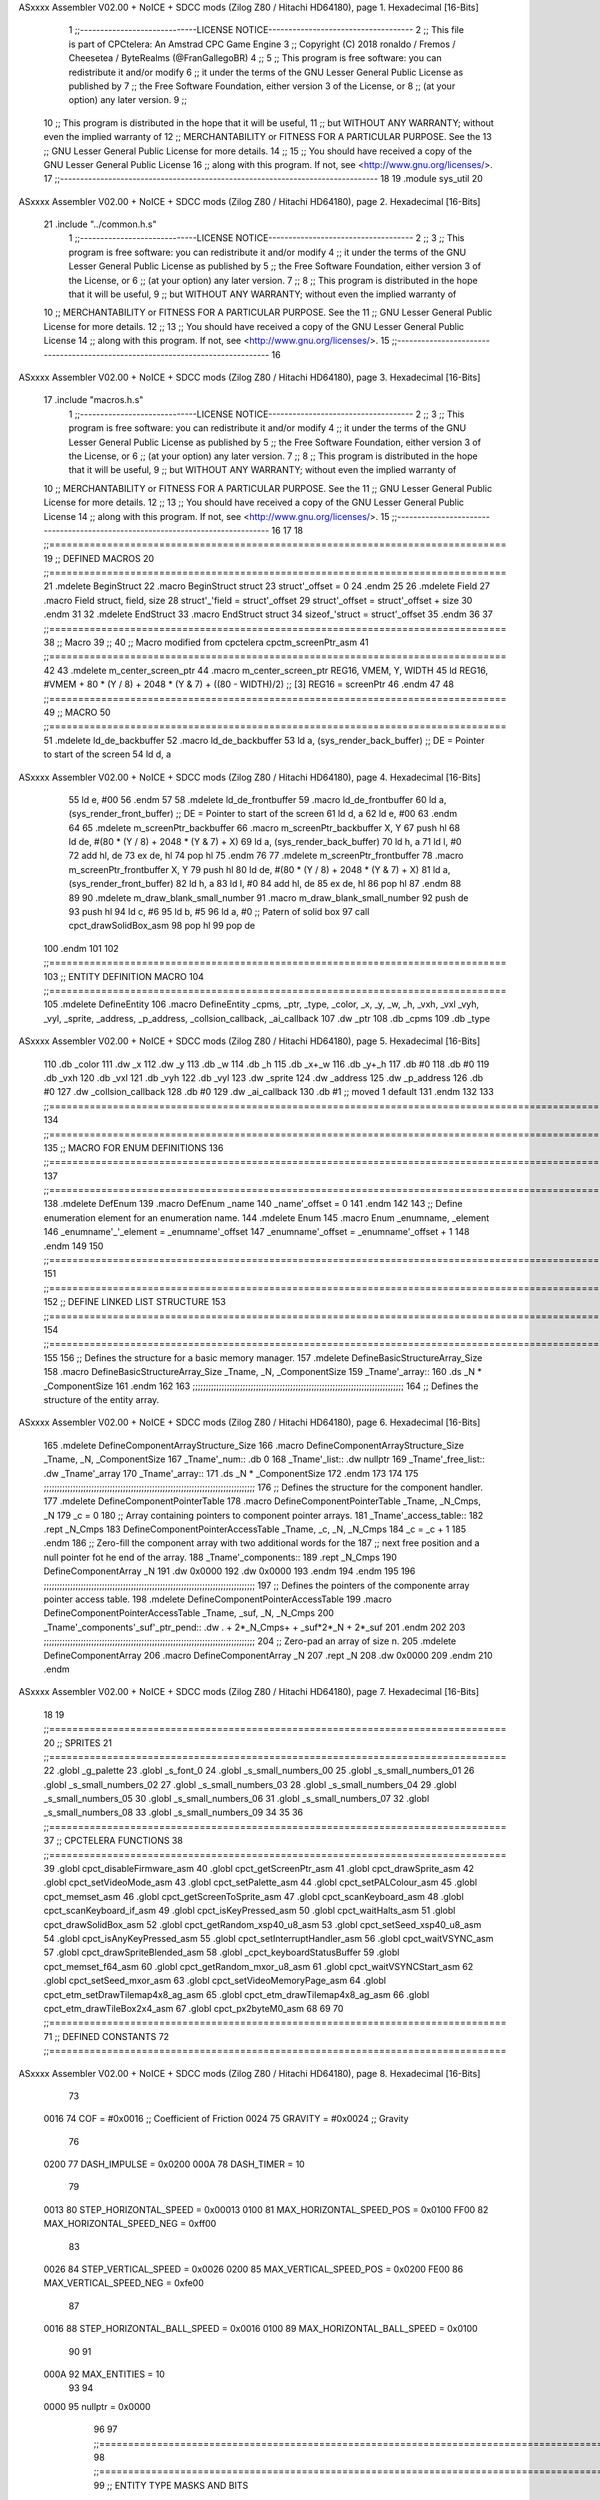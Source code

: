 ASxxxx Assembler V02.00 + NoICE + SDCC mods  (Zilog Z80 / Hitachi HD64180), page 1.
Hexadecimal [16-Bits]



                              1 ;;-----------------------------LICENSE NOTICE------------------------------------
                              2 ;;  This file is part of CPCtelera: An Amstrad CPC Game Engine 
                              3 ;;  Copyright (C) 2018 ronaldo / Fremos / Cheesetea / ByteRealms (@FranGallegoBR)
                              4 ;;
                              5 ;;  This program is free software: you can redistribute it and/or modify
                              6 ;;  it under the terms of the GNU Lesser General Public License as published by
                              7 ;;  the Free Software Foundation, either version 3 of the License, or
                              8 ;;  (at your option) any later version.
                              9 ;;
                             10 ;;  This program is distributed in the hope that it will be useful,
                             11 ;;  but WITHOUT ANY WARRANTY; without even the implied warranty of
                             12 ;;  MERCHANTABILITY or FITNESS FOR A PARTICULAR PURPOSE.  See the
                             13 ;;  GNU Lesser General Public License for more details.
                             14 ;;
                             15 ;;  You should have received a copy of the GNU Lesser General Public License
                             16 ;;  along with this program.  If not, see <http://www.gnu.org/licenses/>.
                             17 ;;-------------------------------------------------------------------------------
                             18 
                             19 .module sys_util
                             20 
ASxxxx Assembler V02.00 + NoICE + SDCC mods  (Zilog Z80 / Hitachi HD64180), page 2.
Hexadecimal [16-Bits]



                             21 .include "../common.h.s"
                              1 ;;-----------------------------LICENSE NOTICE------------------------------------
                              2 ;;
                              3 ;;  This program is free software: you can redistribute it and/or modify
                              4 ;;  it under the terms of the GNU Lesser General Public License as published by
                              5 ;;  the Free Software Foundation, either version 3 of the License, or
                              6 ;;  (at your option) any later version.
                              7 ;;
                              8 ;;  This program is distributed in the hope that it will be useful,
                              9 ;;  but WITHOUT ANY WARRANTY; without even the implied warranty of
                             10 ;;  MERCHANTABILITY or FITNESS FOR A PARTICULAR PURPOSE.  See the
                             11 ;;  GNU Lesser General Public License for more details.
                             12 ;;
                             13 ;;  You should have received a copy of the GNU Lesser General Public License
                             14 ;;  along with this program.  If not, see <http://www.gnu.org/licenses/>.
                             15 ;;-------------------------------------------------------------------------------
                             16 
ASxxxx Assembler V02.00 + NoICE + SDCC mods  (Zilog Z80 / Hitachi HD64180), page 3.
Hexadecimal [16-Bits]



                             17 .include "macros.h.s"
                              1 ;;-----------------------------LICENSE NOTICE------------------------------------
                              2 ;;
                              3 ;;  This program is free software: you can redistribute it and/or modify
                              4 ;;  it under the terms of the GNU Lesser General Public License as published by
                              5 ;;  the Free Software Foundation, either version 3 of the License, or
                              6 ;;  (at your option) any later version.
                              7 ;;
                              8 ;;  This program is distributed in the hope that it will be useful,
                              9 ;;  but WITHOUT ANY WARRANTY; without even the implied warranty of
                             10 ;;  MERCHANTABILITY or FITNESS FOR A PARTICULAR PURPOSE.  See the
                             11 ;;  GNU Lesser General Public License for more details.
                             12 ;;
                             13 ;;  You should have received a copy of the GNU Lesser General Public License
                             14 ;;  along with this program.  If not, see <http://www.gnu.org/licenses/>.
                             15 ;;-------------------------------------------------------------------------------
                             16 
                             17 
                             18 ;;===============================================================================
                             19 ;; DEFINED MACROS
                             20 ;;===============================================================================
                             21 .mdelete BeginStruct
                             22 .macro BeginStruct struct
                             23     struct'_offset = 0
                             24 .endm
                             25 
                             26 .mdelete Field
                             27 .macro Field struct, field, size
                             28     struct'_'field = struct'_offset
                             29     struct'_offset = struct'_offset + size
                             30 .endm
                             31 
                             32 .mdelete EndStruct
                             33 .macro EndStruct struct
                             34     sizeof_'struct = struct'_offset
                             35 .endm
                             36 
                             37 ;;===============================================================================
                             38 ;; Macro
                             39 ;;
                             40 ;; Macro modified from cpctelera cpctm_screenPtr_asm
                             41 ;;===============================================================================
                             42 
                             43 .mdelete m_center_screen_ptr 
                             44 .macro m_center_screen_ptr REG16, VMEM, Y, WIDTH
                             45    ld REG16, #VMEM + 80 * (Y / 8) + 2048 * (Y & 7) + ((80 - WIDTH)/2)   ;; [3] REG16 = screenPtr
                             46 .endm
                             47 
                             48 ;;===============================================================================
                             49 ;; MACRO
                             50 ;;===============================================================================
                             51 .mdelete ld_de_backbuffer
                             52 .macro ld_de_backbuffer
                             53    ld   a, (sys_render_back_buffer)          ;; DE = Pointer to start of the screen
                             54    ld   d, a
ASxxxx Assembler V02.00 + NoICE + SDCC mods  (Zilog Z80 / Hitachi HD64180), page 4.
Hexadecimal [16-Bits]



                             55    ld   e, #00
                             56 .endm
                             57 
                             58 .mdelete ld_de_frontbuffer
                             59 .macro ld_de_frontbuffer
                             60    ld   a, (sys_render_front_buffer)         ;; DE = Pointer to start of the screen
                             61    ld   d, a
                             62    ld   e, #00
                             63 .endm
                             64 
                             65 .mdelete m_screenPtr_backbuffer
                             66 .macro m_screenPtr_backbuffer X, Y
                             67    push hl
                             68    ld de, #(80 * (Y / 8) + 2048 * (Y & 7) + X)
                             69    ld a, (sys_render_back_buffer)
                             70    ld h, a
                             71    ld l, #0         
                             72    add hl, de
                             73    ex de, hl
                             74    pop hl
                             75 .endm
                             76 
                             77 .mdelete m_screenPtr_frontbuffer
                             78 .macro m_screenPtr_frontbuffer X, Y
                             79    push hl
                             80    ld de, #(80 * (Y / 8) + 2048 * (Y & 7) + X)
                             81    ld a, (sys_render_front_buffer)
                             82    ld h, a
                             83    ld l, #0         
                             84    add hl, de
                             85    ex de, hl
                             86    pop hl
                             87 .endm
                             88 
                             89 
                             90 .mdelete m_draw_blank_small_number
                             91 .macro m_draw_blank_small_number
                             92    push de
                             93    push hl
                             94    ld c, #6
                             95    ld b, #5
                             96    ld a, #0                         ;; Patern of solid box
                             97    call cpct_drawSolidBox_asm
                             98    pop hl
                             99    pop de
                            100 .endm
                            101 
                            102 ;;===============================================================================
                            103 ;; ENTITY DEFINITION MACRO
                            104 ;;===============================================================================
                            105 .mdelete DefineEntity
                            106 .macro DefineEntity _cpms, _ptr, _type, _color, _x, _y, _w, _h, _vxh, _vxl _vyh, _vyl, _sprite, _address, _p_address, _collsion_callback, _ai_callback
                            107     .dw _ptr
                            108     .db _cpms
                            109     .db _type
ASxxxx Assembler V02.00 + NoICE + SDCC mods  (Zilog Z80 / Hitachi HD64180), page 5.
Hexadecimal [16-Bits]



                            110     .db _color
                            111     .dw _x
                            112     .dw _y
                            113     .db _w
                            114     .db _h
                            115     .db _x+_w
                            116     .db _y+_h
                            117     .db #0
                            118     .db #0
                            119     .db _vxh
                            120     .db _vxl
                            121     .db _vyh
                            122     .db _vyl
                            123     .dw _sprite
                            124     .dw _address
                            125     .dw _p_address
                            126     .db #0
                            127     .dw _collsion_callback
                            128     .db #0
                            129     .dw _ai_callback
                            130     .db #1           ;; moved 1 default
                            131 .endm
                            132 
                            133 ;;==============================================================================================================================
                            134 ;;==============================================================================================================================
                            135 ;;  MACRO FOR ENUM DEFINITIONS
                            136 ;;==============================================================================================================================
                            137 ;;==============================================================================================================================
                            138 .mdelete DefEnum
                            139 .macro DefEnum _name
                            140     _name'_offset = 0
                            141 .endm
                            142 
                            143 ;;  Define enumeration element for an enumeration name.
                            144 .mdelete Enum
                            145 .macro Enum _enumname, _element
                            146     _enumname'_'_element = _enumname'_offset
                            147     _enumname'_offset = _enumname'_offset + 1
                            148 .endm
                            149 
                            150 ;;==============================================================================================================================
                            151 ;;==============================================================================================================================
                            152 ;;  DEFINE LINKED LIST STRUCTURE
                            153 ;;==============================================================================================================================
                            154 ;;==============================================================================================================================
                            155 
                            156 ;;  Defines the structure for a basic memory manager.
                            157 .mdelete DefineBasicStructureArray_Size
                            158 .macro DefineBasicStructureArray_Size _Tname, _N, _ComponentSize
                            159     _Tname'_array::
                            160         .ds _N * _ComponentSize
                            161 .endm
                            162 
                            163 ;;;;;;;;;;;;;;;;;;;;;;;;;;;;;;;;;;;;;;;;;;;;;;;;;;;;;;;;;;;;;;;;;;;;;;;;;;;;;;;;
                            164 ;;  Defines the structure of the entity array.
ASxxxx Assembler V02.00 + NoICE + SDCC mods  (Zilog Z80 / Hitachi HD64180), page 6.
Hexadecimal [16-Bits]



                            165 .mdelete DefineComponentArrayStructure_Size
                            166 .macro DefineComponentArrayStructure_Size _Tname, _N, _ComponentSize
                            167     _Tname'_num::         .db 0
                            168     _Tname'_list::        .dw nullptr
                            169     _Tname'_free_list::   .dw _Tname'_array
                            170     _Tname'_array::
                            171         .ds _N * _ComponentSize
                            172 .endm
                            173 
                            174 
                            175 ;;;;;;;;;;;;;;;;;;;;;;;;;;;;;;;;;;;;;;;;;;;;;;;;;;;;;;;;;;;;;;;;;;;;;;;;;;;;;;;;
                            176 ;;  Defines the structure for the component handler.
                            177 .mdelete DefineComponentPointerTable
                            178 .macro DefineComponentPointerTable _Tname, _N_Cmps, _N
                            179     _c = 0
                            180     ;;  Array containing pointers to component pointer arrays.
                            181     _Tname'_access_table::
                            182     .rept _N_Cmps
                            183         DefineComponentPointerAccessTable _Tname, \_c, _N, _N_Cmps
                            184         _c = _c + 1
                            185     .endm
                            186     ;;  Zero-fill the component array with two additional words for the
                            187     ;;  next free position and a null pointer fot he end of the array.
                            188     _Tname'_components::
                            189    .rept _N_Cmps
                            190         DefineComponentArray _N
                            191         .dw 0x0000
                            192         .dw 0x0000
                            193     .endm
                            194 .endm
                            195 
                            196 ;;;;;;;;;;;;;;;;;;;;;;;;;;;;;;;;;;;;;;;;;;;;;;;;;;;;;;;;;;;;;;;;;;;;;;;;;;;;;;;;
                            197 ;;  Defines the pointers of the componente array pointer access table.
                            198 .mdelete DefineComponentPointerAccessTable
                            199 .macro DefineComponentPointerAccessTable _Tname, _suf, _N, _N_Cmps
                            200     _Tname'_components'_suf'_ptr_pend::    .dw . + 2*_N_Cmps+ + _suf*2*_N + 2*_suf
                            201 .endm
                            202 
                            203 ;;;;;;;;;;;;;;;;;;;;;;;;;;;;;;;;;;;;;;;;;;;;;;;;;;;;;;;;;;;;;;;;;;;;;;;;;;;;;;;;
                            204 ;;  Zero-pad an array of size n.
                            205 .mdelete DefineComponentArray
                            206 .macro DefineComponentArray _N
                            207     .rept _N
                            208         .dw 0x0000
                            209     .endm
                            210 .endm
ASxxxx Assembler V02.00 + NoICE + SDCC mods  (Zilog Z80 / Hitachi HD64180), page 7.
Hexadecimal [16-Bits]



                             18 
                             19 ;;===============================================================================
                             20 ;; SPRITES
                             21 ;;===============================================================================
                             22 .globl _g_palette
                             23 .globl _s_font_0
                             24 .globl _s_small_numbers_00
                             25 .globl _s_small_numbers_01
                             26 .globl _s_small_numbers_02
                             27 .globl _s_small_numbers_03
                             28 .globl _s_small_numbers_04
                             29 .globl _s_small_numbers_05
                             30 .globl _s_small_numbers_06
                             31 .globl _s_small_numbers_07
                             32 .globl _s_small_numbers_08
                             33 .globl _s_small_numbers_09
                             34 
                             35 
                             36 ;;===============================================================================
                             37 ;; CPCTELERA FUNCTIONS
                             38 ;;===============================================================================
                             39 .globl cpct_disableFirmware_asm
                             40 .globl cpct_getScreenPtr_asm
                             41 .globl cpct_drawSprite_asm
                             42 .globl cpct_setVideoMode_asm
                             43 .globl cpct_setPalette_asm
                             44 .globl cpct_setPALColour_asm
                             45 .globl cpct_memset_asm
                             46 .globl cpct_getScreenToSprite_asm
                             47 .globl cpct_scanKeyboard_asm
                             48 .globl cpct_scanKeyboard_if_asm
                             49 .globl cpct_isKeyPressed_asm
                             50 .globl cpct_waitHalts_asm
                             51 .globl cpct_drawSolidBox_asm
                             52 .globl cpct_getRandom_xsp40_u8_asm
                             53 .globl cpct_setSeed_xsp40_u8_asm
                             54 .globl cpct_isAnyKeyPressed_asm
                             55 .globl cpct_setInterruptHandler_asm
                             56 .globl cpct_waitVSYNC_asm
                             57 .globl cpct_drawSpriteBlended_asm
                             58 .globl _cpct_keyboardStatusBuffer
                             59 .globl cpct_memset_f64_asm
                             60 .globl cpct_getRandom_mxor_u8_asm
                             61 .globl cpct_waitVSYNCStart_asm
                             62 .globl cpct_setSeed_mxor_asm
                             63 .globl cpct_setVideoMemoryPage_asm
                             64 .globl cpct_etm_setDrawTilemap4x8_ag_asm
                             65 .globl cpct_etm_drawTilemap4x8_ag_asm
                             66 .globl cpct_etm_drawTileBox2x4_asm
                             67 .globl cpct_px2byteM0_asm
                             68 
                             69 
                             70 ;;===============================================================================
                             71 ;; DEFINED CONSTANTS
                             72 ;;===============================================================================
ASxxxx Assembler V02.00 + NoICE + SDCC mods  (Zilog Z80 / Hitachi HD64180), page 8.
Hexadecimal [16-Bits]



                             73 
                     0016    74 COF                     = #0x0016           ;; Coefficient of Friction
                     0024    75 GRAVITY                 = #0x0024           ;; Gravity
                             76 
                     0200    77 DASH_IMPULSE            = 0x0200
                     000A    78 DASH_TIMER              = 10
                             79 
                     0013    80 STEP_HORIZONTAL_SPEED       = 0x00013
                     0100    81 MAX_HORIZONTAL_SPEED_POS    = 0x0100
                     FF00    82 MAX_HORIZONTAL_SPEED_NEG    = 0xff00
                             83 
                     0026    84 STEP_VERTICAL_SPEED       = 0x0026
                     0200    85 MAX_VERTICAL_SPEED_POS    = 0x0200
                     FE00    86 MAX_VERTICAL_SPEED_NEG    = 0xfe00
                             87 
                     0016    88 STEP_HORIZONTAL_BALL_SPEED      = 0x0016
                     0100    89 MAX_HORIZONTAL_BALL_SPEED       = 0x0100
                             90 
                             91 
                     000A    92 MAX_ENTITIES = 10
                             93 
                             94 
                     0000    95 nullptr = 0x0000
                             96 
                             97 ;;==============================================================================================================================
                             98 ;;==============================================================================================================================
                             99 ;;  ENTITY TYPE MASKS AND BITS
                            100 ;;==============================================================================================================================
                            101 ;;==============================================================================================================================
                     0000   102 e_type_default              = 0x00
                     0001   103 e_type_player               = 0x01
                     0002   104 e_type_ball                 = 0x02
                     0004   105 e_type_wall                 = 0x04
                     0008   106 e_type_mob                  = 0x08
                     0010   107 e_type_shield               = 0x10
                     0020   108 e_type_dead                 = 0x20
                     00FF   109 e_type_invalid              = 0xff
                            110 
                            111 ;;===============================================================================
                            112 ;;COMPONENT TYPES
                            113 ;;===============================================================================
                     0000   114 e_cmp          = 0
                     0001   115 e_cmp_alive    = 0x01   ;;entidad renderizable
                     0002   116 e_cmp_render   = 0x02   ;;entidad renderizable
                     0004   117 e_cmp_physics  = 0x04   ;;entidad que se puede mover
                     0008   118 e_cmp_input    = 0x08   ;;entidad controlable por input  
                     0010   119 e_cmp_ai       = 0x10   ;;entidad controlable con ia
                     0020   120 e_cmp_animated = 0x20   ;;entidad animada
                     0040   121 e_cmp_collider = 0x40   ;;entidad que puede colisionar
                     0080   122 e_cmp_collisionable = 0x80   ;;entidad que puede ser colisionada
                     0047   123 e_cmp_paddle = e_cmp_alive | e_cmp_render | e_cmp_physics | e_cmp_collider  ;;componente por defecto
                     0057   124 e_cmp_oponent_paddle = e_cmp_alive | e_cmp_render | e_cmp_physics | e_cmp_collider | e_cmp_ai ;;componente por defecto
                     0087   125 e_cpm_ball = e_cmp_alive | e_cmp_render | e_cmp_physics | e_cmp_collisionable
                     0043   126 e_cmp_border_wall = e_cmp_alive | e_cmp_collider | e_cmp_render
                            127 
ASxxxx Assembler V02.00 + NoICE + SDCC mods  (Zilog Z80 / Hitachi HD64180), page 9.
Hexadecimal [16-Bits]



                            128 ;;===============================================================================
                            129 ;;COLISION TYPES
                            130 ;;===============================================================================
                     0000   131 e_col_null = 0
                     0001   132 e_col_left  = 0x01
                     0002   133 e_col_right = 0x02
                     0004   134 e_col_up    = 0x04
                     0008   135 e_col_down  = 0x08
                            136 
                            137 ;;===============================================================================
                            138 ;; Entity Component IDs
                            139 ;;===============================================================================
   0000                     140 DefEnum e_cmpID
                     0000     1     e_cmpID_offset = 0
   0000                     141 Enum e_cmpID Render
                     0000     1     e_cmpID_Render = e_cmpID_offset
                     0001     2     e_cmpID_offset = e_cmpID_offset + 1
   0000                     142 Enum e_cmpID Physics
                     0001     1     e_cmpID_Physics = e_cmpID_offset
                     0002     2     e_cmpID_offset = e_cmpID_offset + 1
   0000                     143 Enum e_cmpID AI
                     0002     1     e_cmpID_AI = e_cmpID_offset
                     0003     2     e_cmpID_offset = e_cmpID_offset + 1
   0000                     144 Enum e_cmpID Animation
                     0003     1     e_cmpID_Animation = e_cmpID_offset
                     0004     2     e_cmpID_offset = e_cmpID_offset + 1
   0000                     145 Enum e_cmpID Collision
                     0004     1     e_cmpID_Collision = e_cmpID_offset
                     0005     2     e_cmpID_offset = e_cmpID_offset + 1
   0000                     146 Enum e_cmpID Num_Components
                     0005     1     e_cmpID_Num_Components = e_cmpID_offset
                     0006     2     e_cmpID_offset = e_cmpID_offset + 1
                            147 
                            148 
                            149 
                            150 ;; Keyboard constants
                     000A   151 BUFFER_SIZE = 10
                     00FF   152 ZERO_KEYS_ACTIVATED = #0xFF
                            153 
                            154 ;; Score constants
                     0004   155 SCORE_NUM_BYTES = 4
                            156 
                            157 ;; SMALL NUMBERS CONSTANTS
                     0002   158 S_SMALL_NUMBERS_WIDTH = 2
                     0005   159 S_SMALL_NUMBERS_HEIGHT = 5
                            160 ;; Font constants
                     0002   161 FONT_WIDTH = 2
                     0009   162 FONT_HEIGHT = 9
                            163 
                            164 
                            165 ;;===============================================================================
                            166 ;; ENTITIY SCTRUCTURE CREATION
                            167 ;;===============================================================================
   0000                     168 BeginStruct e
                     0000     1     e_offset = 0
ASxxxx Assembler V02.00 + NoICE + SDCC mods  (Zilog Z80 / Hitachi HD64180), page 10.
Hexadecimal [16-Bits]



   0000                     169 Field e, ptr                , 2
                     0000     1     e_ptr = e_offset
                     0002     2     e_offset = e_offset + 2
   0000                     170 Field e, cmps               , 1
                     0002     1     e_cmps = e_offset
                     0003     2     e_offset = e_offset + 1
   0000                     171 Field e, type               , 1
                     0003     1     e_type = e_offset
                     0004     2     e_offset = e_offset + 1
   0000                     172 Field e, color              , 1
                     0004     1     e_color = e_offset
                     0005     2     e_offset = e_offset + 1
   0000                     173 Field e, x                  , 2
                     0005     1     e_x = e_offset
                     0007     2     e_offset = e_offset + 2
   0000                     174 Field e, y                  , 2
                     0007     1     e_y = e_offset
                     0009     2     e_offset = e_offset + 2
   0000                     175 Field e, w                  , 1
                     0009     1     e_w = e_offset
                     000A     2     e_offset = e_offset + 1
   0000                     176 Field e, h                  , 1
                     000A     1     e_h = e_offset
                     000B     2     e_offset = e_offset + 1
   0000                     177 Field e, end_x              , 1
                     000B     1     e_end_x = e_offset
                     000C     2     e_offset = e_offset + 1
   0000                     178 Field e, end_y              , 1
                     000C     1     e_end_y = e_offset
                     000D     2     e_offset = e_offset + 1
   0000                     179 Field e, last_x             , 1
                     000D     1     e_last_x = e_offset
                     000E     2     e_offset = e_offset + 1
   0000                     180 Field e, last_y             , 1
                     000E     1     e_last_y = e_offset
                     000F     2     e_offset = e_offset + 1
   0000                     181 Field e, vx                 , 2
                     000F     1     e_vx = e_offset
                     0011     2     e_offset = e_offset + 2
   0000                     182 Field e, vy                 , 2
                     0011     1     e_vy = e_offset
                     0013     2     e_offset = e_offset + 2
   0000                     183 Field e, sprite             , 2
                     0013     1     e_sprite = e_offset
                     0015     2     e_offset = e_offset + 2
   0000                     184 Field e, address            , 2
                     0015     1     e_address = e_offset
                     0017     2     e_offset = e_offset + 2
   0000                     185 Field e, p_address          , 2
                     0017     1     e_p_address = e_offset
                     0019     2     e_offset = e_offset + 2
   0000                     186 Field e, collision_status   , 1
                     0019     1     e_collision_status = e_offset
                     001A     2     e_offset = e_offset + 1
   0000                     187 Field e, collision_callback , 2
ASxxxx Assembler V02.00 + NoICE + SDCC mods  (Zilog Z80 / Hitachi HD64180), page 11.
Hexadecimal [16-Bits]



                     001A     1     e_collision_callback = e_offset
                     001C     2     e_offset = e_offset + 2
   0000                     188 Field e, ai_status          , 1
                     001C     1     e_ai_status = e_offset
                     001D     2     e_offset = e_offset + 1
   0000                     189 Field e, ai_callback        , 2
                     001D     1     e_ai_callback = e_offset
                     001F     2     e_offset = e_offset + 2
   0000                     190 Field e, moved              , 1
                     001F     1     e_moved = e_offset
                     0020     2     e_offset = e_offset + 1
   0000                     191 EndStruct e
                     0020     1     sizeof_e = e_offset
                            192 
                            193 ;;===============================================================================
                            194 ;; GLOBAL VARIABLES
                            195 ;;===============================================================================
ASxxxx Assembler V02.00 + NoICE + SDCC mods  (Zilog Z80 / Hitachi HD64180), page 12.
Hexadecimal [16-Bits]



                             22 ;;
                             23 ;; Start of _DATA area 
                             24 ;;  SDCC requires at least _DATA and _CODE areas to be declared, but you may use
                             25 ;;  any one of them for any purpose. Usually, compiler puts _DATA area contents
                             26 ;;  right after _CODE area contents.
                             27 ;;
                             28 .area _DATA
                             29 
                             30 
   26C5 20 20 20 20 20 20    31 string_buffer:: .asciz "          "
        20 20 20 20 00
                             32 
                             33 
                             34 ;;
                             35 ;; Start of _CODE area
                             36 ;; 
                             37 .area _CODE
                             38 
                             39 ;;-----------------------------------------------------------------;; 
                             40 ;;  sys_util_h_times_e
                             41 ;;
                             42 ;; Inputs:
                             43 ;;   H and E
                             44 ;; Outputs:
                             45 ;;   HL is the product
                             46 ;;   D is 0
                             47 ;;   A,E,B,C are preserved
                             48 ;; 36 bytes
                             49 ;; min: 190cc
                             50 ;; max: 242cc
                             51 ;; avg: 216cc
                             52 ;; Credits:
                             53 ;;  Z80Heaven (http://z80-heaven.wikidot.com/advanced-math#toc9)
                             54 
   0D1B                      55 sys_util_h_times_e::
   0D1B 16 00         [ 7]   56   ld d,#0
   0D1D 6A            [ 4]   57   ld l,d
   0D1E CB 24         [ 8]   58   sla h 
   0D20 30 01         [12]   59   jr nc,.+3 
   0D22 6B            [ 4]   60   ld l,e
   0D23 29            [11]   61   add hl,hl 
   0D24 30 01         [12]   62   jr nc,.+3 
   0D26 19            [11]   63   add hl,de
   0D27 29            [11]   64   add hl,hl 
   0D28 30 01         [12]   65   jr nc,.+3 
   0D2A 19            [11]   66   add hl,de
   0D2B 29            [11]   67   add hl,hl 
   0D2C 30 01         [12]   68   jr nc,.+3 
   0D2E 19            [11]   69   add hl,de
   0D2F 29            [11]   70   add hl,hl 
   0D30 30 01         [12]   71   jr nc,.+3 
   0D32 19            [11]   72   add hl,de
   0D33 29            [11]   73   add hl,hl 
   0D34 30 01         [12]   74   jr nc,.+3 
   0D36 19            [11]   75   add hl,de
ASxxxx Assembler V02.00 + NoICE + SDCC mods  (Zilog Z80 / Hitachi HD64180), page 13.
Hexadecimal [16-Bits]



   0D37 29            [11]   76   add hl,hl 
   0D38 30 01         [12]   77   jr nc,.+3 
   0D3A 19            [11]   78   add hl,de
   0D3B 29            [11]   79   add hl,hl 
   0D3C D0            [11]   80   ret nc 
   0D3D 19            [11]   81   add hl,de
   0D3E C9            [10]   82   ret
                             83 
                             84 ;;-----------------------------------------------------------------;; 
                             85 ;;  sys_util_hl_div_c
                             86 ;;
                             87 ;;Inputs:
                             88 ;;     HL is the numerator
                             89 ;;     C is the denominator
                             90 ;;Outputs:
                             91 ;;     A is the remainder
                             92 ;;     B is 0
                             93 ;;     C is not changed
                             94 ;;     DE is not changed
                             95 ;;     HL is the quotient
                             96 ;;
   0D3F                      97 sys_util_hl_div_c::
   0D3F 06 10         [ 7]   98        ld b,#16
   0D41 AF            [ 4]   99        xor a
   0D42 29            [11]  100          add hl,hl
   0D43 17            [ 4]  101          rla
   0D44 B9            [ 4]  102          cp c
   0D45 38 02         [12]  103          jr c,.+4
   0D47 2C            [ 4]  104            inc l
   0D48 91            [ 4]  105            sub c
   0D49 10 F7         [13]  106          djnz .-7
   0D4B C9            [10]  107        ret
                            108 
                            109 ;;-----------------------------------------------------------------
                            110 ;;
                            111 ;; sys_util_absHL
                            112 ;;
                            113 ;;  
                            114 ;;  Input:  hl: number
                            115 ;;  Output: hl: absolut value of number
                            116 ;;  Destroyed: af
                            117 ;;
                            118 ;;  Cemetech code (https://learn.cemetech.net/index.php?title=Z80:Math_Routines#absHL)
                            119 ;;
   0D4C                     120 sys_util_absHL::
   0D4C CB 7C         [ 8]  121   bit #7,h
   0D4E C8            [11]  122   ret z
   0D4F AF            [ 4]  123   xor a
   0D50 95            [ 4]  124   sub l
   0D51 6F            [ 4]  125   ld l,a
   0D52 9F            [ 4]  126   sbc a,a
   0D53 94            [ 4]  127   sub h
   0D54 67            [ 4]  128   ld h,a
   0D55 C9            [10]  129   ret
                            130 
ASxxxx Assembler V02.00 + NoICE + SDCC mods  (Zilog Z80 / Hitachi HD64180), page 14.
Hexadecimal [16-Bits]



                            131 ;;-----------------------------------------------------------------
                            132 ;;
                            133 ;; sys_util_BCD_GetEnd
                            134 ;;
                            135 ;;  
                            136 ;;  Input:  b: number of bytes of the bcd number
                            137 ;;          de: source for the first bcd bnumber
                            138 ;;          hl: source for the second bcd number
                            139 ;;  Output: 
                            140 ;;  Destroyed: af, bc,de, hl
                            141 ;;
                            142 ;;  Chibi Akumas BCD code (https://www.chibiakumas.com/z80/advanced.php#LessonA1)
                            143 ;;
   0D56                     144 sys_util_BCD_GetEnd::
                            145 ;Some of our commands need to start from the most significant byte
                            146 ;This will shift HL and DE along b bytes
   0D56 C5            [11]  147 	push bc
   0D57 48            [ 4]  148 	ld c,b	;We want to add BC, but we need to add one less than the number of bytes
   0D58 0D            [ 4]  149 	dec c
   0D59 06 00         [ 7]  150 	ld b,#0
   0D5B 09            [11]  151 	add hl,bc
   0D5C EB            [ 4]  152 	ex de, hl	;We've done HL, but we also want to do DE
   0D5D 09            [11]  153 	add hl,bc
   0D5E EB            [ 4]  154 	ex de, hl
   0D5F C1            [10]  155 	pop bc
   0D60 C9            [10]  156 	ret
                            157 
                            158 ;;-----------------------------------------------------------------
                            159 ;;
                            160 ;; BCD_Add
                            161 ;;
                            162 ;;   Add two BCD numbers
                            163 ;;  Input:  hl: Number to add to de
                            164 ;;          de: Number to store the sum 
                            165 ;;  Output: 
                            166 ;;  Destroyed: af, bc,de, hl
                            167 ;;
                            168 ;;  Chibi Akumas BCD code (https://www.chibiakumas.com/z80/advanced.php#LessonA1)
                            169 ;;
   0D61                     170 sys_util_BCD_Add::
   0D61 B7            [ 4]  171     or a
   0D62                     172 BCD_Add_Again:
   0D62 1A            [ 7]  173     ld a, (de)
   0D63 8E            [ 7]  174     adc (hl)
   0D64 27            [ 4]  175     daa
   0D65 12            [ 7]  176     ld (de), a
   0D66 13            [ 6]  177     inc de
   0D67 23            [ 6]  178     inc hl
   0D68 10 F8         [13]  179     djnz BCD_Add_Again
   0D6A C9            [10]  180     ret
                            181   
                            182 ;;-----------------------------------------------------------------
                            183 ;;
                            184 ;; sys_util_BCD_Compare
                            185 ;;
ASxxxx Assembler V02.00 + NoICE + SDCC mods  (Zilog Z80 / Hitachi HD64180), page 15.
Hexadecimal [16-Bits]



                            186 ;;  Compare two BCD numbers
                            187 ;;  Input:  hl: BCD Number 1
                            188 ;;          de: BCD Number 2
                            189 ;;  Output: 
                            190 ;;  Destroyed: af, bc,de, hl
                            191 ;;
                            192 ;;  Chibi Akumas BCD code (https://www.chibiakumas.com/z80/advanced.php#LessonA1)
                            193 ;;
   0D6B                     194 sys_util_BCD_Compare::
   0D6B 06 04         [ 7]  195   ld b, #SCORE_NUM_BYTES
   0D6D CD 56 0D      [17]  196   call sys_util_BCD_GetEnd
   0D70                     197 BCD_cp_direct:
   0D70 1A            [ 7]  198   ld a, (de)
   0D71 BE            [ 7]  199   cp (hl)
   0D72 D8            [11]  200   ret c
   0D73 C0            [11]  201   ret nz
   0D74 1B            [ 6]  202   dec de
   0D75 2B            [ 6]  203   dec hl
   0D76 10 F8         [13]  204   djnz BCD_cp_direct
   0D78 B7            [ 4]  205   or a                    ;; Clear carry
   0D79 C9            [10]  206   ret
                            207 
                            208 ;;-----------------------------------------------------------------
                            209 ;;
                            210 ;; sys_util_get_random_number
                            211 ;;
                            212 ;;  Returns a random number between 0 and <end>
                            213 ;;  Input:  a: <end>
                            214 ;;  Output: a: random number
                            215 ;;  Destroyed: af, bc,de, hl
                            216 
   0D7A                     217 sys_util_get_random_number::
   0D7A 32 84 0D      [13]  218   ld (#random_max_number), a
   0D7D CD 8D 23      [17]  219   call cpct_getRandom_mxor_u8_asm
   0D80 7D            [ 4]  220   ld a, l                             ;; Calculates a pseudo modulus of max number
   0D81 26 00         [ 7]  221   ld h,#0                             ;; Load hl with the random number
                     0069   222 random_max_number = .+1
   0D83 0E 00         [ 7]  223   ld c, #0                            ;; Load c with the max number
   0D85 06 00         [ 7]  224   ld b, #0
   0D87                     225 _random_mod_loop:
   0D87 B7            [ 4]  226   or a                                ;; ??
   0D88 ED 42         [15]  227   sbc hl,bc                           ;; hl = hl - bc
   0D8A F2 87 0D      [10]  228   jp p, _random_mod_loop              ;; Jump back if hl > 0
   0D8D 09            [11]  229   add hl,bc                           ;; Adds MAX_MODEL_CARD to hl back to get back to positive values
   0D8E 7D            [ 4]  230   ld a,l                              ;; loads the normalized random number in a
   0D8F C9            [10]  231 ret
                            232 
                            233 ;;-----------------------------------------------------------------
                            234 ;;
                            235 ;; sys_util_delay
                            236 ;;
                            237 ;;  Waits a determined number of frames 
                            238 ;;  Input:  b: number of frames
                            239 ;;  Output: 
                            240 ;;  Destroyed: af, bc
ASxxxx Assembler V02.00 + NoICE + SDCC mods  (Zilog Z80 / Hitachi HD64180), page 16.
Hexadecimal [16-Bits]



                            241 ;;
   0D90                     242 sys_util_delay::
   0D90 C5            [11]  243   push bc
   0D91 CD 3E 24      [17]  244   call cpct_waitVSYNCStart_asm
   0D94 C1            [10]  245   pop bc
   0D95 10 F9         [13]  246   djnz sys_util_delay
   0D97 C9            [10]  247   ret
                            248 
                            249 
                            250 ;;-----------------------------------------------------------------
                            251 ;;  negate hl
                            252 ;;  input: hl
                            253 ;;  ouput: hl negated
                            254 ;;  destroys a
                            255 ;; WikiTI code (https://wikiti.brandonw.net/index.php?title=Z80_Routines:Math:Signed_Math)
   0D98                     256 sys_util_negHL::
   0D98 AF            [ 4]  257 	xor a
   0D99 95            [ 4]  258 	sub l
   0D9A 6F            [ 4]  259 	ld l,a
   0D9B 9F            [ 4]  260 	sbc a,a
   0D9C 94            [ 4]  261 	sub h
   0D9D 67            [ 4]  262 	ld h,a
   0D9E C9            [10]  263 	ret
